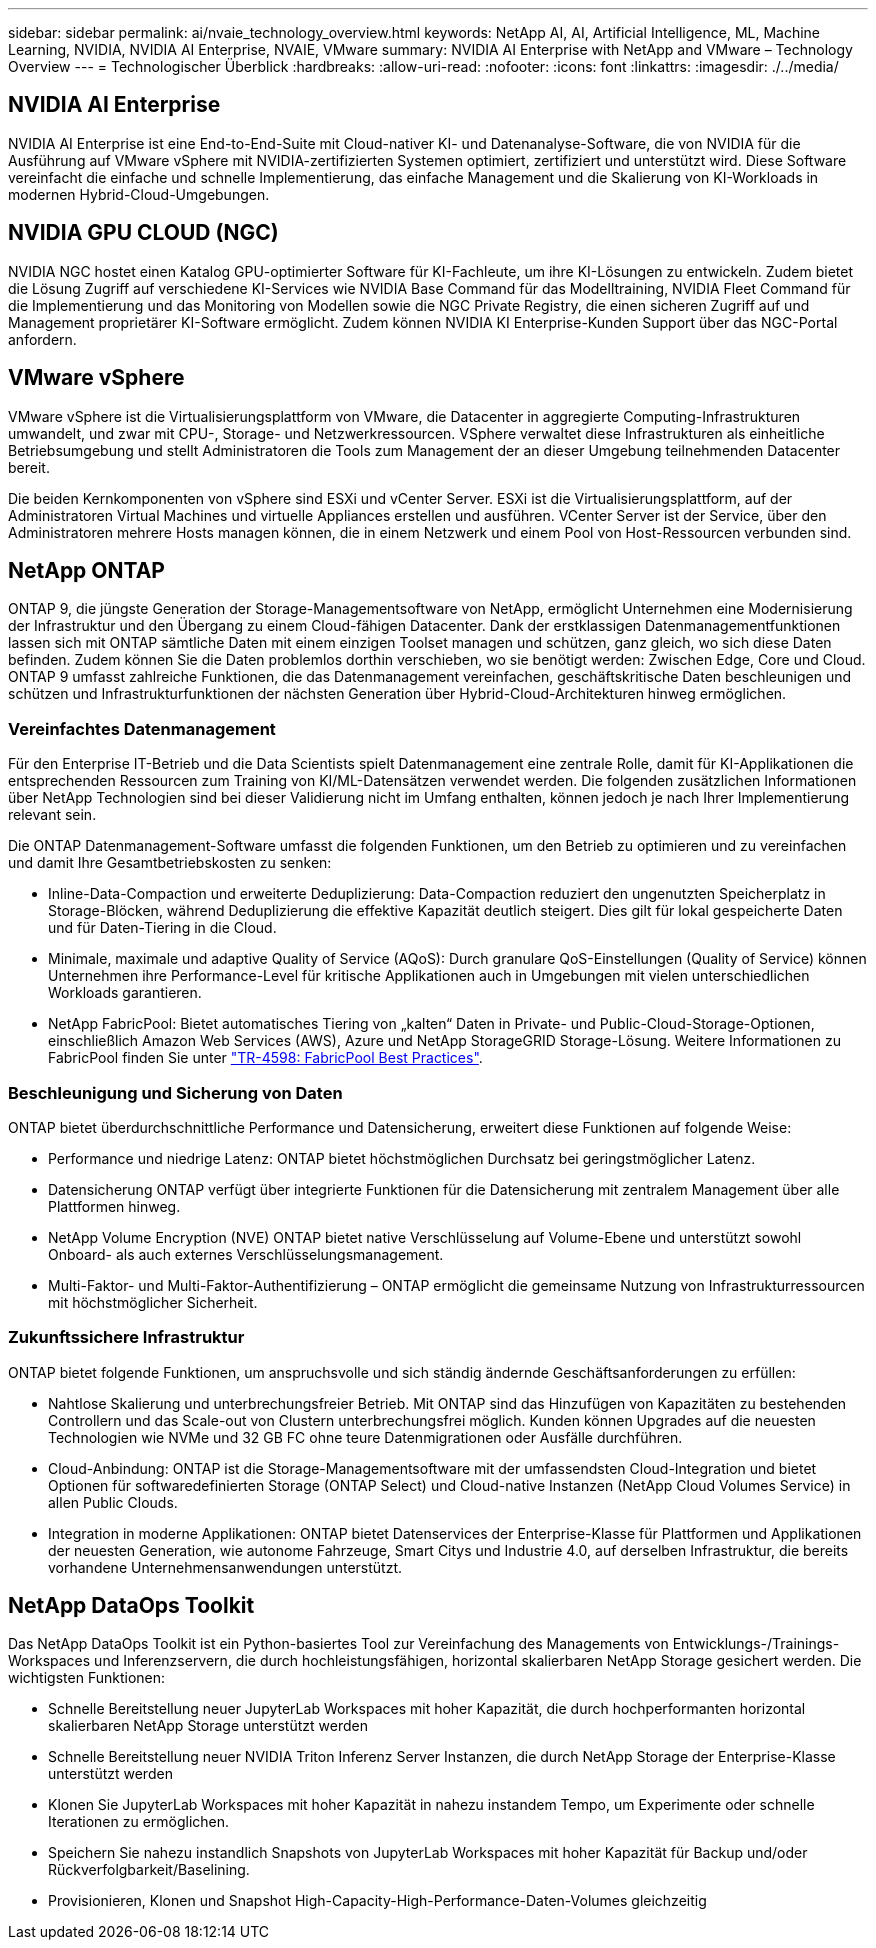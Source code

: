 ---
sidebar: sidebar 
permalink: ai/nvaie_technology_overview.html 
keywords: NetApp AI, AI, Artificial Intelligence, ML, Machine Learning, NVIDIA, NVIDIA AI Enterprise, NVAIE, VMware 
summary: NVIDIA AI Enterprise with NetApp and VMware – Technology Overview 
---
= Technologischer Überblick
:hardbreaks:
:allow-uri-read: 
:nofooter: 
:icons: font
:linkattrs: 
:imagesdir: ./../media/




== NVIDIA AI Enterprise

NVIDIA AI Enterprise ist eine End-to-End-Suite mit Cloud-nativer KI- und Datenanalyse-Software, die von NVIDIA für die Ausführung auf VMware vSphere mit NVIDIA-zertifizierten Systemen optimiert, zertifiziert und unterstützt wird. Diese Software vereinfacht die einfache und schnelle Implementierung, das einfache Management und die Skalierung von KI-Workloads in modernen Hybrid-Cloud-Umgebungen.



== NVIDIA GPU CLOUD (NGC)

NVIDIA NGC hostet einen Katalog GPU-optimierter Software für KI-Fachleute, um ihre KI-Lösungen zu entwickeln. Zudem bietet die Lösung Zugriff auf verschiedene KI-Services wie NVIDIA Base Command für das Modelltraining, NVIDIA Fleet Command für die Implementierung und das Monitoring von Modellen sowie die NGC Private Registry, die einen sicheren Zugriff auf und Management proprietärer KI-Software ermöglicht. Zudem können NVIDIA KI Enterprise-Kunden Support über das NGC-Portal anfordern.



== VMware vSphere

VMware vSphere ist die Virtualisierungsplattform von VMware, die Datacenter in aggregierte Computing-Infrastrukturen umwandelt, und zwar mit CPU-, Storage- und Netzwerkressourcen. VSphere verwaltet diese Infrastrukturen als einheitliche Betriebsumgebung und stellt Administratoren die Tools zum Management der an dieser Umgebung teilnehmenden Datacenter bereit.

Die beiden Kernkomponenten von vSphere sind ESXi und vCenter Server. ESXi ist die Virtualisierungsplattform, auf der Administratoren Virtual Machines und virtuelle Appliances erstellen und ausführen. VCenter Server ist der Service, über den Administratoren mehrere Hosts managen können, die in einem Netzwerk und einem Pool von Host-Ressourcen verbunden sind.



== NetApp ONTAP

ONTAP 9, die jüngste Generation der Storage-Managementsoftware von NetApp, ermöglicht Unternehmen eine Modernisierung der Infrastruktur und den Übergang zu einem Cloud-fähigen Datacenter. Dank der erstklassigen Datenmanagementfunktionen lassen sich mit ONTAP sämtliche Daten mit einem einzigen Toolset managen und schützen, ganz gleich, wo sich diese Daten befinden. Zudem können Sie die Daten problemlos dorthin verschieben, wo sie benötigt werden: Zwischen Edge, Core und Cloud. ONTAP 9 umfasst zahlreiche Funktionen, die das Datenmanagement vereinfachen, geschäftskritische Daten beschleunigen und schützen und Infrastrukturfunktionen der nächsten Generation über Hybrid-Cloud-Architekturen hinweg ermöglichen.



=== Vereinfachtes Datenmanagement

Für den Enterprise IT-Betrieb und die Data Scientists spielt Datenmanagement eine zentrale Rolle, damit für KI-Applikationen die entsprechenden Ressourcen zum Training von KI/ML-Datensätzen verwendet werden. Die folgenden zusätzlichen Informationen über NetApp Technologien sind bei dieser Validierung nicht im Umfang enthalten, können jedoch je nach Ihrer Implementierung relevant sein.

Die ONTAP Datenmanagement-Software umfasst die folgenden Funktionen, um den Betrieb zu optimieren und zu vereinfachen und damit Ihre Gesamtbetriebskosten zu senken:

* Inline-Data-Compaction und erweiterte Deduplizierung: Data-Compaction reduziert den ungenutzten Speicherplatz in Storage-Blöcken, während Deduplizierung die effektive Kapazität deutlich steigert. Dies gilt für lokal gespeicherte Daten und für Daten-Tiering in die Cloud.
* Minimale, maximale und adaptive Quality of Service (AQoS): Durch granulare QoS-Einstellungen (Quality of Service) können Unternehmen ihre Performance-Level für kritische Applikationen auch in Umgebungen mit vielen unterschiedlichen Workloads garantieren.
* NetApp FabricPool: Bietet automatisches Tiering von „kalten“ Daten in Private- und Public-Cloud-Storage-Optionen, einschließlich Amazon Web Services (AWS), Azure und NetApp StorageGRID Storage-Lösung. Weitere Informationen zu FabricPool finden Sie unter https://www.netapp.com/pdf.html?item=/media/17239-tr4598pdf.pdf["TR-4598: FabricPool Best Practices"^].




=== Beschleunigung und Sicherung von Daten

ONTAP bietet überdurchschnittliche Performance und Datensicherung, erweitert diese Funktionen auf folgende Weise:

* Performance und niedrige Latenz: ONTAP bietet höchstmöglichen Durchsatz bei geringstmöglicher Latenz.
* Datensicherung ONTAP verfügt über integrierte Funktionen für die Datensicherung mit zentralem Management über alle Plattformen hinweg.
* NetApp Volume Encryption (NVE) ONTAP bietet native Verschlüsselung auf Volume-Ebene und unterstützt sowohl Onboard- als auch externes Verschlüsselungsmanagement.
* Multi-Faktor- und Multi-Faktor-Authentifizierung – ONTAP ermöglicht die gemeinsame Nutzung von Infrastrukturressourcen mit höchstmöglicher Sicherheit.




=== Zukunftssichere Infrastruktur

ONTAP bietet folgende Funktionen, um anspruchsvolle und sich ständig ändernde Geschäftsanforderungen zu erfüllen:

* Nahtlose Skalierung und unterbrechungsfreier Betrieb. Mit ONTAP sind das Hinzufügen von Kapazitäten zu bestehenden Controllern und das Scale-out von Clustern unterbrechungsfrei möglich. Kunden können Upgrades auf die neuesten Technologien wie NVMe und 32 GB FC ohne teure Datenmigrationen oder Ausfälle durchführen.
* Cloud-Anbindung: ONTAP ist die Storage-Managementsoftware mit der umfassendsten Cloud-Integration und bietet Optionen für softwaredefinierten Storage (ONTAP Select) und Cloud-native Instanzen (NetApp Cloud Volumes Service) in allen Public Clouds.
* Integration in moderne Applikationen: ONTAP bietet Datenservices der Enterprise-Klasse für Plattformen und Applikationen der neuesten Generation, wie autonome Fahrzeuge, Smart Citys und Industrie 4.0, auf derselben Infrastruktur, die bereits vorhandene Unternehmensanwendungen unterstützt.




== NetApp DataOps Toolkit

Das NetApp DataOps Toolkit ist ein Python-basiertes Tool zur Vereinfachung des Managements von Entwicklungs-/Trainings-Workspaces und Inferenzservern, die durch hochleistungsfähigen, horizontal skalierbaren NetApp Storage gesichert werden. Die wichtigsten Funktionen:

* Schnelle Bereitstellung neuer JupyterLab Workspaces mit hoher Kapazität, die durch hochperformanten horizontal skalierbaren NetApp Storage unterstützt werden
* Schnelle Bereitstellung neuer NVIDIA Triton Inferenz Server Instanzen, die durch NetApp Storage der Enterprise-Klasse unterstützt werden
* Klonen Sie JupyterLab Workspaces mit hoher Kapazität in nahezu instandem Tempo, um Experimente oder schnelle Iterationen zu ermöglichen.
* Speichern Sie nahezu instandlich Snapshots von JupyterLab Workspaces mit hoher Kapazität für Backup und/oder Rückverfolgbarkeit/Baselining.
* Provisionieren, Klonen und Snapshot High-Capacity-High-Performance-Daten-Volumes gleichzeitig

